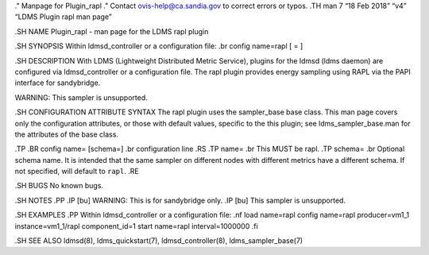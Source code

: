 ." Manpage for Plugin_rapl ." Contact ovis-help@ca.sandia.gov to correct
errors or typos. .TH man 7 “18 Feb 2018” “v4” “LDMS Plugin rapl man
page”

.SH NAME Plugin_rapl - man page for the LDMS rapl plugin

.SH SYNOPSIS Within ldmsd_controller or a configuration file: .br config
name=rapl [ = ]

.SH DESCRIPTION With LDMS (Lightweight Distributed Metric Service),
plugins for the ldmsd (ldms daemon) are configured via ldmsd_controller
or a configuration file. The rapl plugin provides energy sampling using
RAPL via the PAPI interface for sandybridge.

WARNING: This sampler is unsupported.

.SH CONFIGURATION ATTRIBUTE SYNTAX The rapl plugin uses the sampler_base
base class. This man page covers only the configuration attributes, or
those with default values, specific to the this plugin; see
ldms_sampler_base.man for the attributes of the base class.

.TP .BR config name= [schema=] .br configuration line .RS .TP name= .br
This MUST be rapl. .TP schema= .br Optional schema name. It is intended
that the same sampler on different nodes with different metrics have a
different schema. If not specified, will default to ``rapl``. .RE

.SH BUGS No known bugs.

.SH NOTES .PP .IP [bu] WARNING: This is for sandybridge only. .IP [bu]
This sampler is unsupported.

.SH EXAMPLES .PP Within ldmsd_controller or a configuration file: .nf
load name=rapl config name=rapl producer=vm1_1 instance=vm1_1/rapl
component_id=1 start name=rapl interval=1000000 .fi

.SH SEE ALSO ldmsd(8), ldms_quickstart(7), ldmsd_controller(8),
ldms_sampler_base(7)
